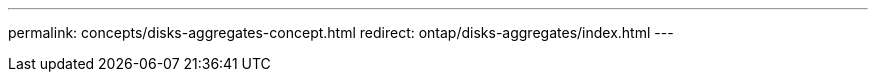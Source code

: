 ---
permalink: concepts/disks-aggregates-concept.html
redirect: ontap/disks-aggregates/index.html
---

// IE-539, 11 MAY 2022, redirect to above content
